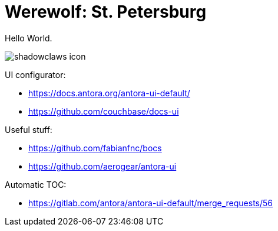 = Werewolf: St. Petersburg

Hello World.

image:shadowclaws-icon.png[]

UI configurator:

- https://docs.antora.org/antora-ui-default/
- https://github.com/couchbase/docs-ui

Useful stuff:

- https://github.com/fabianfnc/bocs
- https://github.com/aerogear/antora-ui

Automatic TOC:

- https://gitlab.com/antora/antora-ui-default/merge_requests/56
